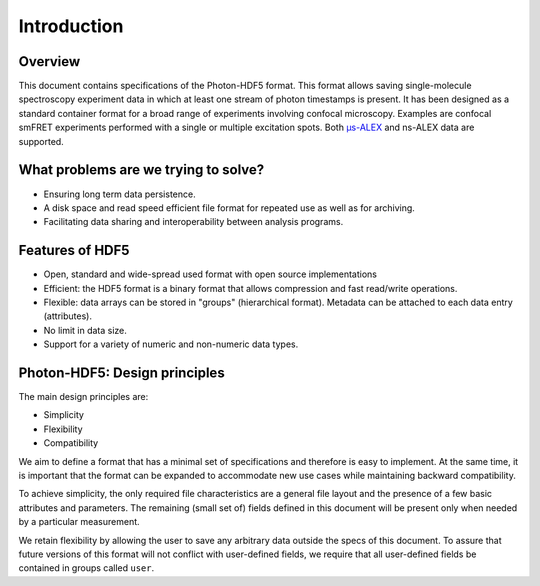 Introduction
============

Overview
------------

This document contains specifications of the Photon-HDF5 format.
This format allows saving single-molecule spectroscopy experiment data in 
which at least one stream of photon timestamps is present.
It has been designed
as a standard container format for a broad range of experiments
involving confocal microscopy. Examples are confocal smFRET
experiments performed with a single or multiple excitation spots. 
Both `μs-ALEX <http://dx.doi.org/10.1529/biophysj.104.054114>`_
and ns-ALEX data are supported.


What problems are we trying to solve?
-------------------------------------

-  Ensuring long term data persistence.
-  A disk space and read speed efficient file format for repeated use as well as for archiving.
-  Facilitating data sharing and interoperability between analysis programs.

Features of HDF5
----------------

-  Open, standard and wide-spread used format with open source
   implementations
-  Efficient: the HDF5 format is a binary format that allows compression
   and fast read/write operations.
-  Flexible: data arrays can be stored in "groups" (hierarchical
   format). Metadata can be attached to each data entry (attributes).
-  No limit in data size.
-  Support for a variety of numeric and non-numeric
   data types.

Photon-HDF5: Design principles
------------------------------

The main design principles are:

-  Simplicity
-  Flexibility
-  Compatibility

We aim to define a format that has a minimal set of specifications and therefore
is easy to implement. At the same time, it is important that the format can be
expanded to accommodate new use cases while maintaining backward compatibility.

To achieve simplicity, the only required file characteristics are a
general file layout and the presence of a few basic attributes and parameters.
The remaining (small set of) fields defined in this document will be present 
only when needed by a particular measurement.

We retain flexibility by allowing the user to save any arbitrary data
outside the specs of this document. To assure that future versions of
this format will not conflict with user-defined fields, we require
that all user-defined fields be contained in groups called ``user``.
